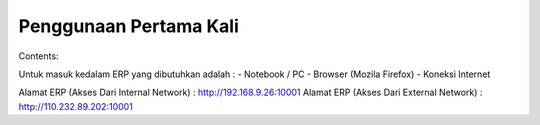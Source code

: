 Penggunaan Pertama Kali
=======================

Contents:

Untuk masuk kedalam ERP yang dibutuhkan adalah : 
- Notebook / PC
- Browser (Mozila Firefox)
- Koneksi Internet


Alamat ERP (Akses Dari Internal Network) : http://192.168.9.26:10001
Alamat ERP (Akses Dari External Network) : http://110.232.89.202:10001


